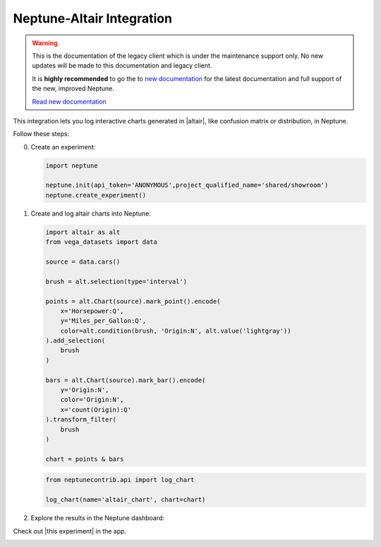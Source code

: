 .. _integrations-altair:

Neptune-Altair Integration
==========================

.. warning::
    This is the documentation of the legacy client which is under the maintenance support only.
    No new updates will be made to this documentation and legacy client.

    It is **highly recommended** to go the to `new documentation <https://docs.neptune.ai/>`_ for the latest documentation and full support of the new, improved Neptune.

    `Read new documentation <https://docs.neptune.ai/>`_

This integration lets you log interactive charts generated in |altair|, like confusion matrix or distribution, in Neptune.


.. image:: ../_static/images/integrations/altair.png
   :target: ../_static/images/integrations/altair.png
   :alt: altair neptune.ai integration


Follow these steps:


0. Create an experiment:

   .. code-block::

        import neptune

        neptune.init(api_token='ANONYMOUS',project_qualified_name='shared/showroom')
        neptune.create_experiment()

1. Create and log altair charts into Neptune:

   .. code-block::

        import altair as alt
        from vega_datasets import data

        source = data.cars()

        brush = alt.selection(type='interval')

        points = alt.Chart(source).mark_point().encode(
            x='Horsepower:Q',
            y='Miles_per_Gallon:Q',
            color=alt.condition(brush, 'Origin:N', alt.value('lightgray'))
        ).add_selection(
            brush
        )

        bars = alt.Chart(source).mark_bar().encode(
            y='Origin:N',
            color='Origin:N',
            x='count(Origin):Q'
        ).transform_filter(
            brush
        )

        chart = points & bars

   .. code-block::

        from neptunecontrib.api import log_chart

        log_chart(name='altair_chart', chart=chart)

2. Explore the results in the Neptune dashboard:

Check out |this experiment| in the app.

.. image:: ../_static/images/integrations/altair.gif
   :target: ../_static/images/integrations/altair.gif
   :alt: image

.. External Links

.. |altair| raw:: html

    <a href="https://altair-viz.github.io/" target="_blank">altair</a>

.. |this experiment| raw:: html

    <a href="https://ui.neptune.ai/o/shared/org/showroom/e/SHOW-978/artifacts?path=charts%2F&file=altair_chart.html" target="_blank">this experiment</a>
